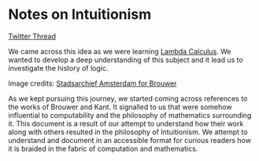 * Notes on Intuitionism

[[./img/intuitionism-cover.png]]

[[https://twitter.com/patternatlas/status/1388923698988691461][Twitter Thread]]

We came across this idea as we were learning [[https://prabros.com/lambda-calculus/][Lambda Calculus]]. We wanted to develop a deep understanding of this subject and it lead us to investigate the history of logic.

[[./img/kant-brouwer.png]]

Image credits: [[https://archief.amsterdam/beeldbank/detail/aaee7502-2071-4774-b6f2-f658d5a10168][Stadsarchief Amsterdam for Brouwer]]

As we kept pursuing this journey, we started coming across references to the works of Brouwer and Kant. It signalled to us that were somehow influential to computability and the philosophy of mathematics surrounding it. This document is a result of our attempt to understand how their work along with others resulted in the philosophy of Intuitionism. We attempt to understand and document in an accessible format for curious readers how it is braided in the fabric of computation and mathematics.

